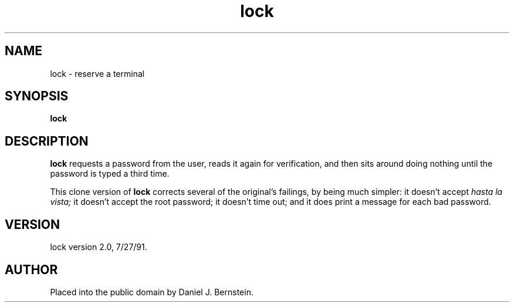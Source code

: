 .TH lock 1
.SH NAME
lock \- reserve a terminal
.SH SYNOPSIS
.B lock
.SH DESCRIPTION
.B lock
requests a password from the user, reads it again for verification,
and then sits around doing nothing until the password is typed a third
time.
.PP
This clone version of
.B lock
corrects several of the original's failings, by being much simpler:
it doesn't accept
.I hasta la vista;
it doesn't accept
the root password;
it doesn't time out;
and it does print a message for each bad password.
.SH VERSION
lock version 2.0, 7/27/91.
.SH AUTHOR
Placed into the public domain by Daniel J. Bernstein.
